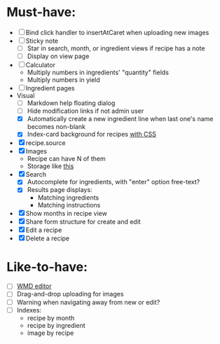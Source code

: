 * Must-have:
  - [ ] Bind click handler to insertAtCaret when uploading new images
  - [ ] Sticky note
    - [ ] Star in search, month, or ingredient views if recipe has a note
    - [ ] Display on view page
  - [ ] Calculator
        - Multiply numbers in ingredients' "quantity" fields
        - Multiply numbers in yield
  - [ ] Ingredient pages
  - Visual
    - [ ] Markdown help floating dialog
    - [ ] Hide modification links if not admin user
    - [X] Automatically create a new ingredient line when last one's name becomes non-blank
    - [X] Index-card background for recipes [[http://nicolasgallagher.com/css-drop-shadows-without-images/demo/][with CSS]]
  - [X] recipe.source
  - [X] Images
        - Recipe can have N of them
        - Storage like [[http://stackoverflow.com/questions/1616890/storing-images-on-app-engine-using-django/1688498#1688498][this]]
  - [X] Search
        - [X] Autocomplete for ingredients, with "enter" option free-text?
        - [X] Results page displays:
              - Matching ingredients
              - Matching instructions
  - [X] Show months in recipe view
  - [X] Share form structure for create and edit
  - [X] Edit a recipe
  - [X] Delete a recipe


* Like-to-have:
  - [ ] [[http://code.google.com/p/wmd-new/][WMD editor]]
  - [ ] Drag-and-drop uploading for images
  - [ ] Warning when navigating away from new or edit?
  - [ ] Indexes:
        - recipe by month
        - recipe by ingredient
        - image by recipe

